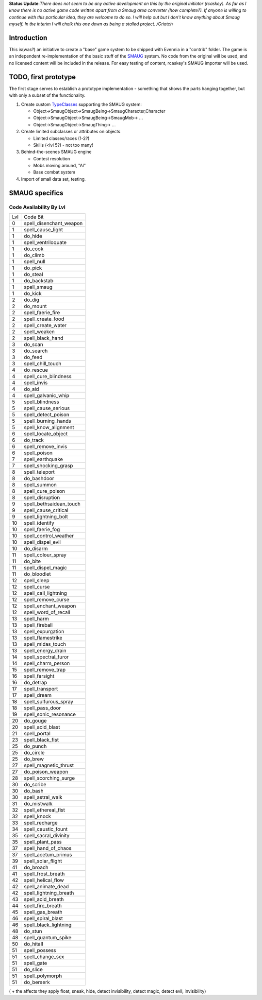 **Status Update**:*There does not seem to be any active development on
this by the original initiator (rcaskey). As far as I know there is no
active game code written apart from a Smaug area converter (how
complete?). If anyone is willing to continue with this particular idea,
they are welcome to do so. I will help out but I don't know anything
about Smaug myself. In the interim I will chalk this one down as being a
stalled project. /Griatch*

Introduction
============

This is(was?) an initiative to create a "base" game system to be shipped
with Evennia in a "contrib" folder. The game is an independent
re-implementation of the basic stuff of the
`SMAUG <http://www.smaug.org>`_ system. No code from the original will
be used, and no licensed content will be included in the release. For
easy testing of content, rcaskey's SMAUG importer will be used.

TODO, first prototype
=====================

The first stage serves to establish a prototype implementation -
something that shows the parts hanging together, but with only a subset
of the functionality.

#. Create custom `TypeClasses <Objects.html>`_ supporting the SMAUG
   system:

   -  Object->SmaugObject->SmaugBeing->SmaugCharacter,Character
   -  Object->SmaugObject->SmaugBeing->SmaugMob-> ...
   -  Object->SmaugObject->SmaugThing-> ...

#. Create limited subclasses or attributes on objects

   -  Limited classes/races (1-2?)
   -  Skills (<lvl 5?) - not too many!

#. Behind-the-scenes SMAUG engine

   -  Contest resolution
   -  Mobs moving around, "AI"
   -  Base combat system

#. Import of small data set, testing.

SMAUG specifics
===============

Code Availability By Lvl
~~~~~~~~~~~~~~~~~~~~~~~~

+-------+-----------------------------+
| Lvl   | Code Bit                    |
+-------+-----------------------------+
| 0     | spell\_disenchant\_weapon   |
+-------+-----------------------------+
| 1     | spell\_cause\_light         |
+-------+-----------------------------+
| 1     | do\_hide                    |
+-------+-----------------------------+
| 1     | spell\_ventriloquate        |
+-------+-----------------------------+
| 1     | do\_cook                    |
+-------+-----------------------------+
| 1     | do\_climb                   |
+-------+-----------------------------+
| 1     | spell\_null                 |
+-------+-----------------------------+
| 1     | do\_pick                    |
+-------+-----------------------------+
| 1     | do\_steal                   |
+-------+-----------------------------+
| 1     | do\_backstab                |
+-------+-----------------------------+
| 1     | spell\_smaug                |
+-------+-----------------------------+
| 1     | do\_kick                    |
+-------+-----------------------------+
| 2     | do\_dig                     |
+-------+-----------------------------+
| 2     | do\_mount                   |
+-------+-----------------------------+
| 2     | spell\_faerie\_fire         |
+-------+-----------------------------+
| 2     | spell\_create\_food         |
+-------+-----------------------------+
| 2     | spell\_create\_water        |
+-------+-----------------------------+
| 2     | spell\_weaken               |
+-------+-----------------------------+
| 2     | spell\_black\_hand          |
+-------+-----------------------------+
| 3     | do\_scan                    |
+-------+-----------------------------+
| 3     | do\_search                  |
+-------+-----------------------------+
| 3     | do\_feed                    |
+-------+-----------------------------+
| 3     | spell\_chill\_touch         |
+-------+-----------------------------+
| 4     | do\_rescue                  |
+-------+-----------------------------+
| 4     | spell\_cure\_blindness      |
+-------+-----------------------------+
| 4     | spell\_invis                |
+-------+-----------------------------+
| 4     | do\_aid                     |
+-------+-----------------------------+
| 4     | spell\_galvanic\_whip       |
+-------+-----------------------------+
| 5     | spell\_blindness            |
+-------+-----------------------------+
| 5     | spell\_cause\_serious       |
+-------+-----------------------------+
| 5     | spell\_detect\_poison       |
+-------+-----------------------------+
| 5     | spell\_burning\_hands       |
+-------+-----------------------------+
| 5     | spell\_know\_alignment      |
+-------+-----------------------------+
| 6     | spell\_locate\_object       |
+-------+-----------------------------+
| 6     | do\_track                   |
+-------+-----------------------------+
| 6     | spell\_remove\_invis        |
+-------+-----------------------------+
| 6     | spell\_poison               |
+-------+-----------------------------+
| 7     | spell\_earthquake           |
+-------+-----------------------------+
| 7     | spell\_shocking\_grasp      |
+-------+-----------------------------+
| 8     | spell\_teleport             |
+-------+-----------------------------+
| 8     | do\_bashdoor                |
+-------+-----------------------------+
| 8     | spell\_summon               |
+-------+-----------------------------+
| 8     | spell\_cure\_poison         |
+-------+-----------------------------+
| 8     | spell\_disruption           |
+-------+-----------------------------+
| 9     | spell\_bethsaidean\_touch   |
+-------+-----------------------------+
| 9     | spell\_cause\_critical      |
+-------+-----------------------------+
| 9     | spell\_lightning\_bolt      |
+-------+-----------------------------+
| 10    | spell\_identify             |
+-------+-----------------------------+
| 10    | spell\_faerie\_fog          |
+-------+-----------------------------+
| 10    | spell\_control\_weather     |
+-------+-----------------------------+
| 10    | spell\_dispel\_evil         |
+-------+-----------------------------+
| 10    | do\_disarm                  |
+-------+-----------------------------+
| 11    | spell\_colour\_spray        |
+-------+-----------------------------+
| 11    | do\_bite                    |
+-------+-----------------------------+
| 11    | spell\_dispel\_magic        |
+-------+-----------------------------+
| 11    | do\_bloodlet                |
+-------+-----------------------------+
| 12    | spell\_sleep                |
+-------+-----------------------------+
| 12    | spell\_curse                |
+-------+-----------------------------+
| 12    | spell\_call\_lightning      |
+-------+-----------------------------+
| 12    | spell\_remove\_curse        |
+-------+-----------------------------+
| 12    | spell\_enchant\_weapon      |
+-------+-----------------------------+
| 12    | spell\_word\_of\_recall     |
+-------+-----------------------------+
| 13    | spell\_harm                 |
+-------+-----------------------------+
| 13    | spell\_fireball             |
+-------+-----------------------------+
| 13    | spell\_expurgation          |
+-------+-----------------------------+
| 13    | spell\_flamestrike          |
+-------+-----------------------------+
| 13    | spell\_midas\_touch         |
+-------+-----------------------------+
| 13    | spell\_energy\_drain        |
+-------+-----------------------------+
| 14    | spell\_spectral\_furor      |
+-------+-----------------------------+
| 14    | spell\_charm\_person        |
+-------+-----------------------------+
| 15    | spell\_remove\_trap         |
+-------+-----------------------------+
| 16    | spell\_farsight             |
+-------+-----------------------------+
| 16    | do\_detrap                  |
+-------+-----------------------------+
| 17    | spell\_transport            |
+-------+-----------------------------+
| 17    | spell\_dream                |
+-------+-----------------------------+
| 18    | spell\_sulfurous\_spray     |
+-------+-----------------------------+
| 18    | spell\_pass\_door           |
+-------+-----------------------------+
| 19    | spell\_sonic\_resonance     |
+-------+-----------------------------+
| 20    | do\_gouge                   |
+-------+-----------------------------+
| 20    | spell\_acid\_blast          |
+-------+-----------------------------+
| 21    | spell\_portal               |
+-------+-----------------------------+
| 23    | spell\_black\_fist          |
+-------+-----------------------------+
| 25    | do\_punch                   |
+-------+-----------------------------+
| 25    | do\_circle                  |
+-------+-----------------------------+
| 25    | do\_brew                    |
+-------+-----------------------------+
| 27    | spell\_magnetic\_thrust     |
+-------+-----------------------------+
| 27    | do\_poison\_weapon          |
+-------+-----------------------------+
| 28    | spell\_scorching\_surge     |
+-------+-----------------------------+
| 30    | do\_scribe                  |
+-------+-----------------------------+
| 30    | do\_bash                    |
+-------+-----------------------------+
| 30    | spell\_astral\_walk         |
+-------+-----------------------------+
| 31    | do\_mistwalk                |
+-------+-----------------------------+
| 32    | spell\_ethereal\_fist       |
+-------+-----------------------------+
| 32    | spell\_knock                |
+-------+-----------------------------+
| 33    | spell\_recharge             |
+-------+-----------------------------+
| 34    | spell\_caustic\_fount       |
+-------+-----------------------------+
| 35    | spell\_sacral\_divinity     |
+-------+-----------------------------+
| 35    | spell\_plant\_pass          |
+-------+-----------------------------+
| 37    | spell\_hand\_of\_chaos      |
+-------+-----------------------------+
| 37    | spell\_acetum\_primus       |
+-------+-----------------------------+
| 39    | spell\_solar\_flight        |
+-------+-----------------------------+
| 41    | do\_broach                  |
+-------+-----------------------------+
| 41    | spell\_frost\_breath        |
+-------+-----------------------------+
| 42    | spell\_helical\_flow        |
+-------+-----------------------------+
| 42    | spell\_animate\_dead        |
+-------+-----------------------------+
| 42    | spell\_lightning\_breath    |
+-------+-----------------------------+
| 43    | spell\_acid\_breath         |
+-------+-----------------------------+
| 44    | spell\_fire\_breath         |
+-------+-----------------------------+
| 45    | spell\_gas\_breath          |
+-------+-----------------------------+
| 46    | spell\_spiral\_blast        |
+-------+-----------------------------+
| 46    | spell\_black\_lightning     |
+-------+-----------------------------+
| 48    | do\_stun                    |
+-------+-----------------------------+
| 48    | spell\_quantum\_spike       |
+-------+-----------------------------+
| 50    | do\_hitall                  |
+-------+-----------------------------+
| 51    | spell\_possess              |
+-------+-----------------------------+
| 51    | spell\_change\_sex          |
+-------+-----------------------------+
| 51    | spell\_gate                 |
+-------+-----------------------------+
| 51    | do\_slice                   |
+-------+-----------------------------+
| 51    | spell\_polymorph            |
+-------+-----------------------------+
| 51    | do\_berserk                 |
+-------+-----------------------------+

( + the affects they apply float, sneak, hide, detect invisibility,
detect magic, detect evil, invisibility)
